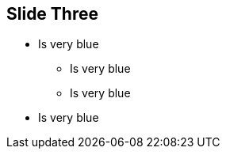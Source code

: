 [data-background="blue"]
== Slide Three

* Is very blue
** Is very blue
** Is very blue
* Is very blue



